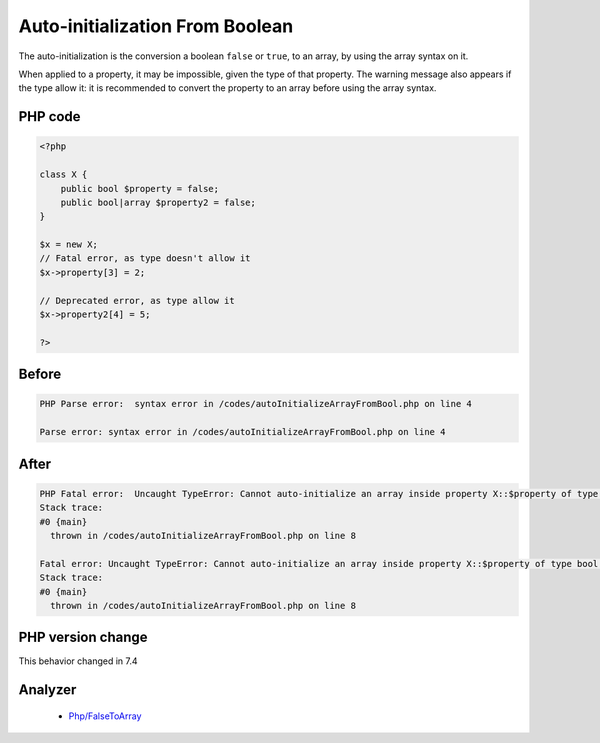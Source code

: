 .. _`auto-initialization-from-boolean`:

Auto-initialization From Boolean
================================
.. meta::
	:description:
		Auto-initialization From Boolean: The auto-initialization is the conversion a boolean ``false`` or ``true``, to an array, by using the array syntax on it.
	:twitter:card: summary_large_image
	:twitter:site: @exakat
	:twitter:title: Auto-initialization From Boolean
	:twitter:description: Auto-initialization From Boolean: The auto-initialization is the conversion a boolean ``false`` or ``true``, to an array, by using the array syntax on it
	:twitter:creator: @exakat
	:twitter:image:src: https://php-changed-behaviors.readthedocs.io/en/latest/_static/logo.png
	:og:image: https://php-changed-behaviors.readthedocs.io/en/latest/_static/logo.png
	:og:title: Auto-initialization From Boolean
	:og:type: article
	:og:description: The auto-initialization is the conversion a boolean ``false`` or ``true``, to an array, by using the array syntax on it
	:og:url: https://php-tips.readthedocs.io/en/latest/tips/autoInitializeArrayFromBool.html
	:og:locale: en

The auto-initialization is the conversion a boolean ``false`` or ``true``, to an array, by using the array syntax on it.



When applied to a property, it may be impossible, given the type of that property. The warning message also appears if the type allow it: it is recommended to convert the property to an array before using the array syntax.

PHP code
________
.. code-block:: php

   <?php
   
   class X {
       public bool $property = false;
       public bool|array $property2 = false;
   }
   
   $x = new X;
   // Fatal error, as type doesn't allow it
   $x->property[3] = 2;
   
   // Deprecated error, as type allow it
   $x->property2[4] = 5;
   
   ?>

Before
______
.. code-block:: output

   PHP Parse error:  syntax error in /codes/autoInitializeArrayFromBool.php on line 4
   
   Parse error: syntax error in /codes/autoInitializeArrayFromBool.php on line 4
   

After
______
.. code-block:: output

   PHP Fatal error:  Uncaught TypeError: Cannot auto-initialize an array inside property X::$property of type bool in /codes/autoInitializeArrayFromBool.php:8
   Stack trace:
   #0 {main}
     thrown in /codes/autoInitializeArrayFromBool.php on line 8
   
   Fatal error: Uncaught TypeError: Cannot auto-initialize an array inside property X::$property of type bool in /codes/autoInitializeArrayFromBool.php:8
   Stack trace:
   #0 {main}
     thrown in /codes/autoInitializeArrayFromBool.php on line 8
   


PHP version change
__________________
This behavior changed in 7.4


Analyzer
_________

  + `Php/FalseToArray <https://exakat.readthedocs.io/en/latest/Reference/Rules/Php/FalseToArray.html>`_



